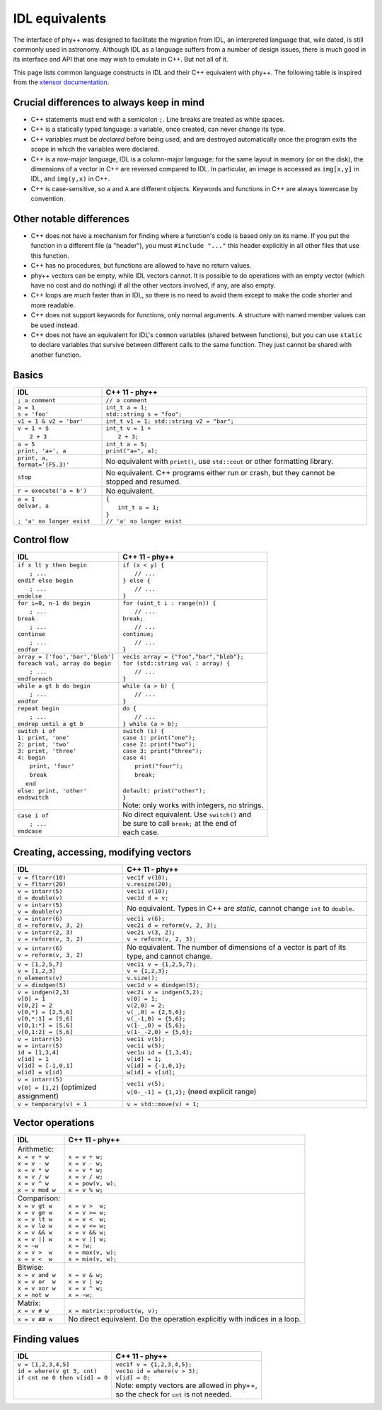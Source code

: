 IDL equivalents
===============

.. raw:: html

   <style>
   table.docutils {
       width: 100%;
       table-layout: fixed;
       border: none;
   }

   table.docutils th {
       text-align: center;
   }

   table.docutils .line-block {
       margin-left: 0;
       margin-bottom: 0;
   }

   table.docutils code.literal {
       color: initial;
   }

   table.docutils code.docutils {
       background: initial;
       border: none;
   }

   table.docutils * {
       border: none;
   }

   .rst-content table.docutils td {
       border-bottom: none;
       white-space: normal;
   }
   </style>

The interface of phy++ was designed to facilitate the migration from IDL, an interpreted language that, wile dated, is still commonly used in astronomy. Although IDL as a language suffers from a number of design issues, there is much good in its interface and API that one may wish to emulate in C++. But not all of it.

This page lists common language constructs in IDL and their C++ equivalent with phy++. The following table is inspired from the `xtensor documentation <https://xtensor.readthedocs.io/en/latest/numpy.html>`_.

Crucial differences to always keep in mind
------------------------------------------

* C++ statements must end with a semicolon ``;``. Line breaks are treated as white spaces.
* C++ is a statically typed language: a variable, once created, can never change its type.
* C++ variables must be *declared* before being used, and are destroyed automatically once the program exits the scope in which the variables were declared.
* C++ is a row-major language, IDL is a column-major language: for the same layout in memory (or on the disk), the dimensions of a vector in C++ are reversed compared to IDL. In particular, an image is accessed as ``img[x,y]`` in IDL, and ``img(y,x)`` in C++.
* C++ is case-sensitive, so ``a`` and ``A`` are different objects. Keywords and functions in C++ are always lowercase by convention.


Other notable differences
-------------------------

* C++ does not have a mechanism for finding where a function's code is based only on its name. If you put the function in a different file (a "header"), you must ``#include "..."`` this header explicitly in all other files that use this function.
* C++ has no procedures, but functions are allowed to have no return values.
* phy++ vectors can be empty, while IDL vectors cannot. It is possible to do operations with an empty vector (which have no cost and do nothing) if all the other vectors involved, if any, are also empty.
* C++ loops are *much* faster than in IDL, so there is no need to avoid them except to make the code shorter and more readable.
* C++ does not support keywords for functions, only normal arguments. A structure with named member values can be used instead.
* C++ does not have an equivalent for IDL's ``common`` variables (shared between functions), but you can use ``static`` to declare variables that survive between different calls to the same function. They just cannot be shared with another function.


Basics
------

.. |_| unicode:: 0xA0

+------------------------------------------------+------------------------------------------------+
|             IDL                                |               C++ 11 - phy++                   |
+================================================+================================================+
| ``; a comment``                                | ``// a comment``                               |
+------------------------------------------------+------------------------------------------------+
| | ``a = 1``                                    | | ``int_t a = 1;``                             |
| | ``s = 'foo'``                                | | ``std::string s = "foo";``                   |
+------------------------------------------------+------------------------------------------------+
| | ``v1 = 1 & v2 = 'bar'``                      | | ``int_t v1 = 1; std::string v2 = "bar";``    |
+------------------------------------------------+------------------------------------------------+
| | ``v = 1 + $``                                | | ``int_t v = 1 +``                            |
| | |_| |_| |_| ``2 + 3``                        | | |_| |_| |_| ``2 + 3;``                       |
+------------------------------------------------+------------------------------------------------+
| | ``a = 5``                                    | | ``int_t a = 5;``                             |
| | ``print, 'a=', a``                           | | ``print("a=", a);``                          |
+------------------------------------------------+------------------------------------------------+
| ``print, a, format='(F5.3)'``                  | No equivalent with ``print()``,                |
|                                                | use ``std::cout`` or other formatting library. |
+------------------------------------------------+------------------------------------------------+
| ``stop``                                       | No equivalent. C++ programs either run or      |
|                                                | crash, but they cannot be stopped and resumed. |
+------------------------------------------------+------------------------------------------------+
| ``r = execute('a = b')``                       | No equivalent.                                 |
+------------------------------------------------+------------------------------------------------+
| | ``a = 1``                                    | | ``{``                                        |
| | ``delvar, a``                                | | |_| |_| |_| ``int_t a = 1;``                 |
| |                                              | | ``}``                                        |
| | ``; 'a' no longer exist``                    | | ``// 'a' no longer exist``                   |
+------------------------------------------------+------------------------------------------------+


Control flow
------------

+------------------------------------------------+------------------------------------------------+
|             IDL                                |               C++ 11 - phy++                   |
+================================================+================================================+
| | ``if x lt y then begin``                     | | ``if (x < y) {``                             |
| | |_| |_| |_| ``; ...``                        | | |_| |_| |_| ``// ...``                       |
| | ``endif else begin``                         | | ``} else {``                                 |
| | |_| |_| |_| ``; ...``                        | | |_| |_| |_| ``// ...``                       |
| | ``endelse``                                  | | ``}``                                        |
+------------------------------------------------+------------------------------------------------+
| | ``for i=0, n-1 do begin``                    | | ``for (uint_t i : range(n)) {``              |
| | |_| |_| |_| ``; ...``                        | | |_| |_| |_| ``// ...``                       |
| | ``break``                                    | | ``break;``                                   |
| | |_| |_| |_| ``; ...``                        | | |_| |_| |_| ``// ...``                       |
| | ``continue``                                 | | ``continue;``                                |
| | |_| |_| |_| ``; ...``                        | | |_| |_| |_| ``// ...``                       |
| | ``endfor``                                   | | ``}``                                        |
+------------------------------------------------+------------------------------------------------+
| | ``array = ['foo','bar','blob']``             | | ``vec1s array = {"foo","bar","blob"};``      |
| | ``foreach val, array do begin``              | | ``for (std::string val : array) {``          |
| | |_| |_| |_| ``; ...``                        | | |_| |_| |_| ``// ...``                       |
| | ``endforeach``                               | | ``}``                                        |
+------------------------------------------------+------------------------------------------------+
| | ``while a gt b do begin``                    | | ``while (a > b) {``                          |
| | |_| |_| |_| ``; ...``                        | | |_| |_| |_| ``// ...``                       |
| | ``endfor``                                   | | ``}``                                        |
+------------------------------------------------+------------------------------------------------+
| | ``repeat begin``                             | | ``do {``                                     |
| | |_| |_| |_| ``; ...``                        | | |_| |_| |_| ``// ...``                       |
| | ``endrep until a gt b``                      | | ``} while (a > b);``                         |
+------------------------------------------------+------------------------------------------------+
| | ``switch i of``                              | | ``switch (i) {``                             |
| | ``1: print, 'one'``                          | | ``case 1: print("one");``                    |
| | ``2: print, 'two'``                          | | ``case 2: print("two");``                    |
| | ``3: print, 'three'``                        | | ``case 3: print("three");``                  |
| | ``4: begin``                                 | | ``case 4:``                                  |
| | |_| |_| |_| ``print, 'four'``                | | |_| |_| |_| ``print("four");``               |
| | |_| |_| |_| ``break``                        | | |_| |_| |_| ``break;``                       |
| | |_| |_| ``end``                              | |                                              |
| | ``else: print, 'other'``                     | | ``default: print("other");``                 |
| | ``endswitch``                                | | ``}``                                        |
| |                                              | | Note: only works with integers, no strings.  |
+------------------------------------------------+------------------------------------------------+
| | ``case i of``                                | | No direct equivalent. Use ``switch()`` and   |
| | |_| |_| |_| ``; ...``                        | | be sure to call ``break;`` at the end of     |
| | ``endcase``                                  | | each case.                                   |
+------------------------------------------------+------------------------------------------------+


Creating, accessing, modifying vectors
--------------------------------------

+------------------------------------------------+------------------------------------------------+
|             IDL                                |               C++ 11 - phy++                   |
+================================================+================================================+
| | ``v = fltarr(10)``                           | | ``vec1f v(10);``                             |
| | ``v = fltarr(20)``                           | | ``v.resize(20);``                            |
+------------------------------------------------+------------------------------------------------+
| | ``v = intarr(5)``                            | | ``vec1i v(10);``                             |
| | ``d = double(v)``                            | | ``vec1d d = v;``                             |
+------------------------------------------------+------------------------------------------------+
| | ``v = intarr(5)``                            | No equivalent. Types in C++ are *static*,      |
| | ``v = double(v)``                            | cannot change ``int`` to ``double``.           |
+------------------------------------------------+------------------------------------------------+
| | ``v = intarr(6)``                            | | ``vec1i v(6);``                              |
| | ``d = reform(v, 3, 2)``                      | | ``vec2i d = reform(v, 2, 3);``               |
+------------------------------------------------+------------------------------------------------+
| | ``v = intarr(2, 3)``                         | | ``vec2i v(3, 2);``                           |
| | ``v = reform(v, 3, 2)``                      | | ``v = reform(v, 2, 3);``                     |
+------------------------------------------------+------------------------------------------------+
| | ``v = intarr(6)``                            | No equivalent. The number of dimensions of a   |
| | ``v = reform(v, 3, 2)``                      | vector is part of its type, and cannot change. |
+------------------------------------------------+------------------------------------------------+
| | ``v = [1,2,5,7]``                            | | ``vec1i v = {1,2,5,7};``                     |
| | ``v = [1,2,3]``                              | | ``v = {1,2,3};``                             |
+------------------------------------------------+------------------------------------------------+
| ``n_elements(v)``                              | ``v.size();``                                  |
+------------------------------------------------+------------------------------------------------+
| ``v = dindgen(5)``                             | ``vec1d v = dindgen(5);``                      |
+------------------------------------------------+------------------------------------------------+
| | ``v = indgen(2,3)``                          | | ``vec2i v = indgen(3,2);``                   |
| | ``v[0] = 1``                                 | | ``v[0] = 1;``                                |
| | ``v[0,2] = 2``                               | | ``v(2,0) = 2;``                              |
| | ``v[0,*] = [2,5,6]``                         | | ``v(_,0) = {2,5,6};``                        |
| | ``v[0,*:1] = [5,6]``                         | | ``v(_-1,0) = {5,6};``                        |
| | ``v[0,1:*] = [5,6]``                         | | ``v(1-_,0) = {5,6};``                        |
| | ``v[0,1:2] = [5,6]``                         | | ``v(1-_-2,0) = {5,6};``                      |
+------------------------------------------------+------------------------------------------------+
| | ``v = intarr(5)``                            | | ``vec1i v(5);``                              |
| | ``w = intarr(5)``                            | | ``vec1i w(5);``                              |
| | ``id = [1,3,4]``                             | | ``vec1u id = {1,3,4};``                      |
| | ``v[id] = 1``                                | | ``v[id] = 1;``                               |
| | ``v[id] = [-1,0,1]``                         | | ``v[id] = {-1,0,1};``                        |
| | ``w[id] = v[id]``                            | | ``w[id] = v[id];``                           |
+------------------------------------------------+------------------------------------------------+
| | ``v = intarr(5)``                            | | ``vec1i v(5);``                              |
| | ``v[0] = [1,2]`` (optimized assignment)      | | ``v[0-_-1] = {1,2};`` (need explicit range)  |
+------------------------------------------------+------------------------------------------------+
| ``v = temporary(v) + 1``                       | ``v = std::move(v) + 1;``                      |
+------------------------------------------------+------------------------------------------------+

Vector operations
-----------------

+------------------------------------------------+------------------------------------------------+
|             IDL                                |               C++ 11 - phy++                   |
+================================================+================================================+
| | Arithmetic:                                  | |                                              |
| | ``x = v + w``                                | | ``x = v + w;``                               |
| | ``x = v - w``                                | | ``x = v - w;``                               |
| | ``x = v * w``                                | | ``x = v * w;``                               |
| | ``x = v / w``                                | | ``x = v / w;``                               |
| | ``x = v ^ w``                                | | ``x = pow(v, w);``                           |
| | ``x = v mod w``                              | | ``x = v % w;``                               |
+------------------------------------------------+------------------------------------------------+
| | Comparison:                                  | |                                              |
| | ``x = v gt w``                               | | ``x = v >  w;``                              |
| | ``x = v ge w``                               | | ``x = v >= w;``                              |
| | ``x = v lt w``                               | | ``x = v <  w;``                              |
| | ``x = v le w``                               | | ``x = v <= w;``                              |
| | ``x = v && w``                               | | ``x = v && w;``                              |
| | ``x = v || w``                               | | ``x = v || w;``                              |
| | ``x = ~w``                                   | | ``x = !w;``                                  |
| | ``x = v >  w``                               | | ``x = max(v, w);``                           |
| | ``x = v <  w``                               | | ``x = min(v, w);``                           |
+------------------------------------------------+------------------------------------------------+
| | Bitwise:                                     | |                                              |
| | ``x = v and w``                              | | ``x = v & w;``                               |
| | ``x = v or  w``                              | | ``x = v | w;``                               |
| | ``x = v xor w``                              | | ``x = v ^ w;``                               |
| | ``x = not w``                                | | ``x = ~w;``                                  |
+------------------------------------------------+------------------------------------------------+
| | Matrix:                                      | |                                              |
| | ``x = v # w``                                | | ``x = matrix::product(w, v);``               |
+------------------------------------------------+------------------------------------------------+
| ``x = v ## w``                                 | No direct equivalent. Do the operation         |
|                                                | explicitly with indices in a loop.             |
+------------------------------------------------+------------------------------------------------+


Finding values
--------------

+------------------------------------------------+------------------------------------------------+
|             IDL                                |               C++ 11 - phy++                   |
+================================================+================================================+
| | ``v = [1,2,3,4,5]``                          | | ``vec1f v = {1,2,3,4,5};``                   |
| | ``id = where(v gt 3, cnt)``                  | | ``vec1u id = where(v > 3);``                 |
| | ``if cnt ne 0 then v[id] = 0``               | | ``v[id] = 0;``                               |
| |                                              | | Note: empty vectors are allowed in phy++,    |
| |                                              | | so the check for ``cnt`` is not needed.      |
+------------------------------------------------+------------------------------------------------+
